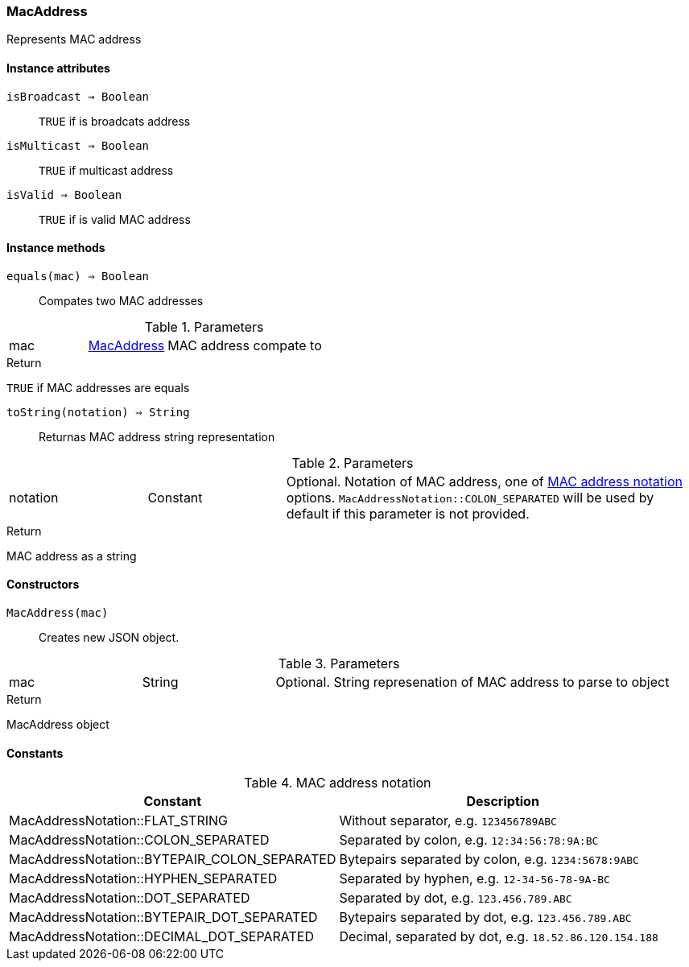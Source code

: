 [.nxsl-class]
[[class-macaddress]]
=== MacAddress

Represents MAC address 

==== Instance attributes

`isBroadcast => Boolean`::
`TRUE` if is broadcats address

`isMulticast => Boolean`::
`TRUE` if multicast address

`isValid => Boolean`::
`TRUE` if is valid MAC address

==== Instance methods

`equals(mac) => Boolean`::
Compates two MAC addresses

.Parameters
[cols="1,1,3a" grid="none", frame="none"]
|===
|mac|<<class-macaddress>>|MAC address compate to
|===

.Return 
`TRUE` if MAC addresses are equals

`toString(notation) => String`::
Returnas MAC address string representation

.Parameters
[cols="1,1,3a" grid="none", frame="none"]
|===
|notation|Constant|Optional. Notation of MAC address, one of <<enum-mac-address-notation>> options. `MacAddressNotation::COLON_SEPARATED` will be used by default if this parameter is not provided. 
|===

.Return 
MAC address as a string

==== Constructors

`MacAddress(mac)`::
Creates new JSON object.

.Parameters
[cols="1,1,3a" grid="none", frame="none"]
|===
|mac|String|Optional. String represenation of MAC address to parse to object
|===

.Return
MacAddress object 

==== Constants

[[enum-mac-address-notation]]
.MAC address notation
|===
| Constant | Description

| MacAddressNotation::FLAT_STRING              | Without separator, e.g. `123456789ABC`
| MacAddressNotation::COLON_SEPARATED          | Separated by colon, e.g. `12:34:56:78:9A:BC`
| MacAddressNotation::BYTEPAIR_COLON_SEPARATED | Bytepairs separated by colon, e.g. `1234:5678:9ABC`
| MacAddressNotation::HYPHEN_SEPARATED         | Separated by hyphen, e.g. `12-34-56-78-9A-BC`
| MacAddressNotation::DOT_SEPARATED            | Separated by dot, e.g. `123.456.789.ABC`
| MacAddressNotation::BYTEPAIR_DOT_SEPARATED   | Bytepairs separated by dot, e.g. `123.456.789.ABC`
| MacAddressNotation::DECIMAL_DOT_SEPARATED    | Decimal, separated by dot, e.g. `18.52.86.120.154.188`
|===



